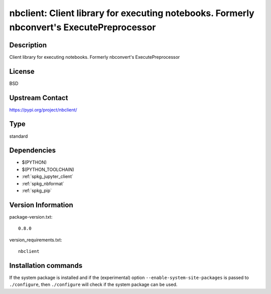 .. _spkg_nbclient:

nbclient: Client library for executing notebooks. Formerly nbconvert's ExecutePreprocessor
==========================================================================================

Description
-----------

Client library for executing notebooks. Formerly nbconvert's ExecutePreprocessor

License
-------

BSD

Upstream Contact
----------------

https://pypi.org/project/nbclient/



Type
----

standard


Dependencies
------------

- $(PYTHON)
- $(PYTHON_TOOLCHAIN)
- :ref:`spkg_jupyter_client`
- :ref:`spkg_nbformat`
- :ref:`spkg_pip`

Version Information
-------------------

package-version.txt::

    0.8.0

version_requirements.txt::

    nbclient

Installation commands
---------------------

.. tab:: PyPI:

   .. CODE-BLOCK:: bash

       $ pip install nbclient

.. tab:: Sage distribution:

   .. CODE-BLOCK:: bash

       $ sage -i nbclient

.. tab:: conda-forge:

   .. CODE-BLOCK:: bash

       $ conda install nbclient

.. tab:: Fedora/Redhat/CentOS:

   .. CODE-BLOCK:: bash

       $ sudo dnf install python3-nbclient

.. tab:: Gentoo Linux:

   .. CODE-BLOCK:: bash

       $ sudo emerge dev-python/nbclient

.. tab:: Void Linux:

   .. CODE-BLOCK:: bash

       $ sudo xbps-install python3-nbclient


If the system package is installed and if the (experimental) option
``--enable-system-site-packages`` is passed to ``./configure``, then 
``./configure`` will check if the system package can be used.
